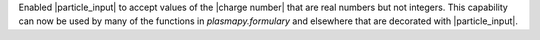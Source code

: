 Enabled |particle_input| to accept values of the |charge number| that
are real numbers but not integers. This capability can now be used by
many of the functions in `plasmapy.formulary` and elsewhere that are
decorated with |particle_input|.
